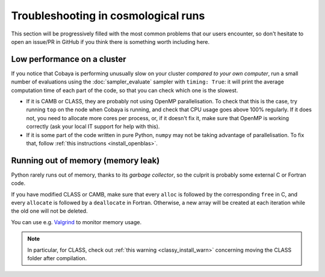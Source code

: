 Troubleshooting in cosmological runs
====================================

This section will be progressively filled with the most common problems that our users encounter, so don't hesitate to open an issue/PR in GitHub if you think there is something worth including here.

Low performance on a cluster
----------------------------

If you notice that Cobaya is performing unusually slow on your cluster *compared to your own computer*, run a small number of evaluations using the :doc:`sampler_evaluate` sampler with ``timing: True``: it will print the average computation time of each part of the code, so that you can check which one is the slowest.

- If it is CAMB or CLASS, they are probably not using OpenMP parallelisation. To check that this is the case, try running ``top`` on the node when Cobaya is running, and check that CPU usage goes above 100% regularly. If it does not, you need to allocate more cores per process, or, if it doesn't fix it, make sure that OpenMP is working correctly (ask your local IT support for help with this).

- If it is some part of the code written in pure Python, ``numpy`` may not be taking advantage of parallelisation. To fix that, follow :ref:`this instructions <install_openblas>`.


Running out of memory (memory leak)
-----------------------------------

Python rarely runs out of memory, thanks to its *garbage collector*, so the culprit is probably some external C or Fortran code.

If you have modified CLASS or CAMB, make sure that every ``alloc`` is followed by the corresponding ``free`` in C, and every ``allocate`` is followed by a ``deallocate`` in Fortran. Otherwise, a new array will be created at each iteration while the old one will not be deleted.

You can use e.g. `Valgrind <http://www.valgrind.org/>`_ to monitor memory usage.

.. note::

   In particular, for CLASS, check out :ref:`this warning <classy_install_warn>` concerning moving the CLASS folder after compilation.

